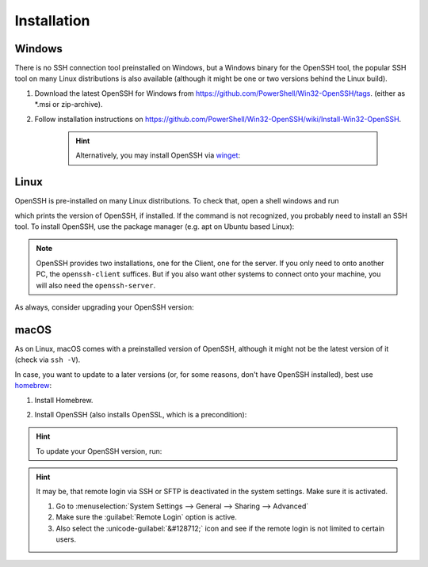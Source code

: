 Installation
------------
Windows
```````
There is no SSH connection tool preinstalled on Windows, but a Windows binary for the OpenSSH tool,
the popular SSH tool on many Linux distributions is also available (although it might be one or two
versions behind the Linux build).

#. Download the latest OpenSSH for Windows from https://github.com/PowerShell/Win32-OpenSSH/tags.
   (either as \*.msi or zip-archive).
#. Follow installation instructions on
   https://github.com/PowerShell/Win32-OpenSSH/wiki/Install-Win32-OpenSSH.

    .. hint::

        Alternatively, you may install OpenSSH via `winget`_:

        .. prompt:: batch

            winget install "openssh beta"

.. _winget: https://learn.microsoft.com/en-us/windows/package-manager/winget/

Linux
`````
OpenSSH is pre-installed on many Linux distributions. To check that, open a shell windows
and run

.. prompt:: bash

    ssh -V

which prints the version of OpenSSH, if installed. If the command is not recognized, you probably
need to install an SSH tool. To install OpenSSH, use the package manager (e.g. apt on Ubuntu based Linux):

.. prompt:: bash

    sudo apt install openssh-client
    sudo apt install openssh-server

.. note::

    OpenSSH provides two installations, one for the Client, one for the server.
    If you only need to onto another PC, the ``openssh-client`` suffices. But if
    you also want other systems to connect onto your machine, you will also need
    the ``openssh-server``.

As always, consider upgrading your OpenSSH version:

.. prompt:: bash

    sudo apt upgrade openssh-client
    sudo apt upgrade openssh-server

macOS
`````
As on Linux, macOS comes with a preinstalled version of OpenSSH, although it might
not be the latest version of it (check via ``ssh -V``).

In case, you want to update to a later versions (or, for some reasons, don't have OpenSSH
installed), best use `homebrew`_:

#. Install Homebrew.
#. Install OpenSSH (also installs OpenSSL, which is a precondition):

    .. prompt:: bash

        brew install openssh

.. hint::

    To update your OpenSSH version, run:

    .. prompt:: bash

        brew upgrade openssh

.. hint::

    It may be, that remote login via SSH or SFTP is deactivated in the system
    settings. Make sure it is activated.

    #. Go to :menuselection:`System Settings --> General --> Sharing --> Advanced`
    #. Make sure the :guilabel:`Remote Login` option is active.
    #. Also select the :unicode-guilabel:`&#128712;` icon and see if the remote login is
       not limited to certain users.

.. _homebrew: https://brew.sh/
